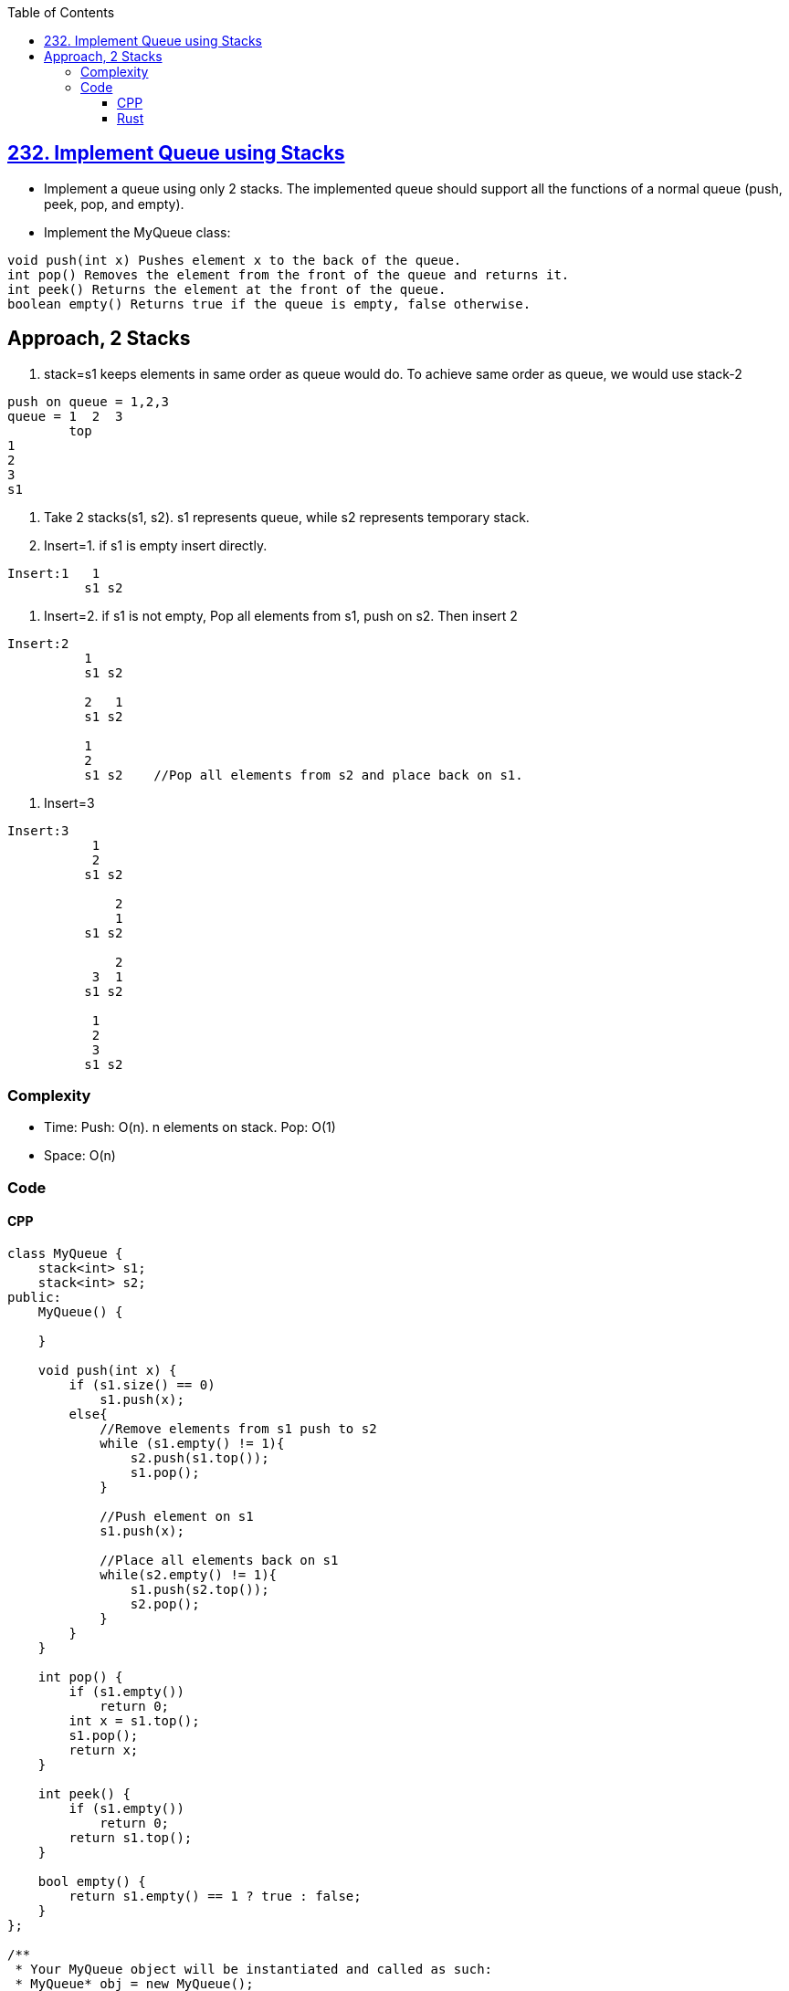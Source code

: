 :toc:
:toclevels: 6


== link:https://leetcode.com/problems/implement-queue-using-stacks/[232. Implement Queue using Stacks]
* Implement a queue using only 2 stacks. The implemented queue should support all the functions of a normal queue (push, peek, pop, and empty).
* Implement the MyQueue class:
```c
void push(int x) Pushes element x to the back of the queue.
int pop() Removes the element from the front of the queue and returns it.
int peek() Returns the element at the front of the queue.
boolean empty() Returns true if the queue is empty, false otherwise.
```

== Approach, 2 Stacks
1. stack=s1 keeps elements in same order as queue would do. To achieve same order as queue, we would use stack-2
```c
push on queue = 1,2,3
queue = 1  2  3
        top
1
2
3
s1
```
2. Take 2 stacks(s1, s2). s1 represents queue, while s2 represents temporary stack.
3. Insert=1. if s1 is empty insert directly. 
```c
Insert:1   1
          s1 s2
```
4. Insert=2. if s1 is not empty, Pop all elements from s1, push on s2. Then insert 2
```c
Insert:2
          1
          s1 s2
          
          2   1
          s1 s2
          
          1
          2
          s1 s2    //Pop all elements from s2 and place back on s1.
```
5. Insert=3
```c
Insert:3
           1
           2
          s1 s2
          
              2
              1  
          s1 s2

              2
           3  1
          s1 s2

           1
           2
           3
          s1 s2

```

=== Complexity
* Time: Push: O(n). n elements on stack. Pop: O(1)
* Space: O(n)

=== Code
==== CPP
```cpp
class MyQueue {
    stack<int> s1;
    stack<int> s2;
public:
    MyQueue() {
        
    }
    
    void push(int x) {
        if (s1.size() == 0)
            s1.push(x);
        else{
            //Remove elements from s1 push to s2
            while (s1.empty() != 1){
                s2.push(s1.top());
                s1.pop();
            }
            
            //Push element on s1
            s1.push(x);
            
            //Place all elements back on s1
            while(s2.empty() != 1){
                s1.push(s2.top());
                s2.pop();
            }
        }
    }
    
    int pop() {
        if (s1.empty())
            return 0;
        int x = s1.top();
        s1.pop();
        return x;
    }
    
    int peek() {
        if (s1.empty())
            return 0;        
        return s1.top();
    }
    
    bool empty() {
        return s1.empty() == 1 ? true : false;
    }
};

/**
 * Your MyQueue object will be instantiated and called as such:
 * MyQueue* obj = new MyQueue();
 * obj->push(x);
 * int param_2 = obj->pop();
 * int param_3 = obj->peek();
 * bool param_4 = obj->empty();
 */
```

==== Rust
```rs
struct MyQueue {
    s1: Vec<i32>,
    s2: Vec<i32>
}

/** 
 * `&self` means the method takes an immutable reference.
 * If you need a mutable reference, change it to `&mut self` instead.
 */
impl MyQueue {

    fn new() -> Self {
        MyQueue {
            s1: Vec::new(),
            s2: Vec::new()
        }
    }
    
    fn push(&mut self, x: i32) {
        if self.s1.len() == 0 {
            self.s1.push(x);
        } else {
            while (self.s1.len() > 0) {
                if let Some(ele) = self.s1.last() {
                    self.s2.push(*ele);
                }
                if let Some(ele) = self.s1.pop() {
                    //ele removed
                }
            }
            self.s1.push(x);
            while (self.s2.len() > 0) {
                if let Some(ele) = self.s2.last() {
                    self.s1.push(*ele);
                }
                if let Some(ele) = self.s2.pop() {
                    //ele removed
                }
            }
        }
    }
    
    fn pop(&mut self) -> i32 {
        let mut x = 0;
        if let Some(ele) = self.s1.pop() {
            x = ele;
        }
        x
    }
    
    fn peek(&self) -> i32 {
        let mut x = 0;
        if let Some(&ele) = self.s1.last() {
            x = ele;
        }
        x
    }
    
    fn empty(&self) -> bool {
        if self.s1.len() == 0 {
            return true;
        }
        false
    }
}

/**
 * Your MyQueue object will be instantiated and called as such:
 * let obj = MyQueue::new();
 * obj.push(x);
 * let ret_2: i32 = obj.pop();
 * let ret_3: i32 = obj.peek();
 * let ret_4: bool = obj.empty();
 */
```
